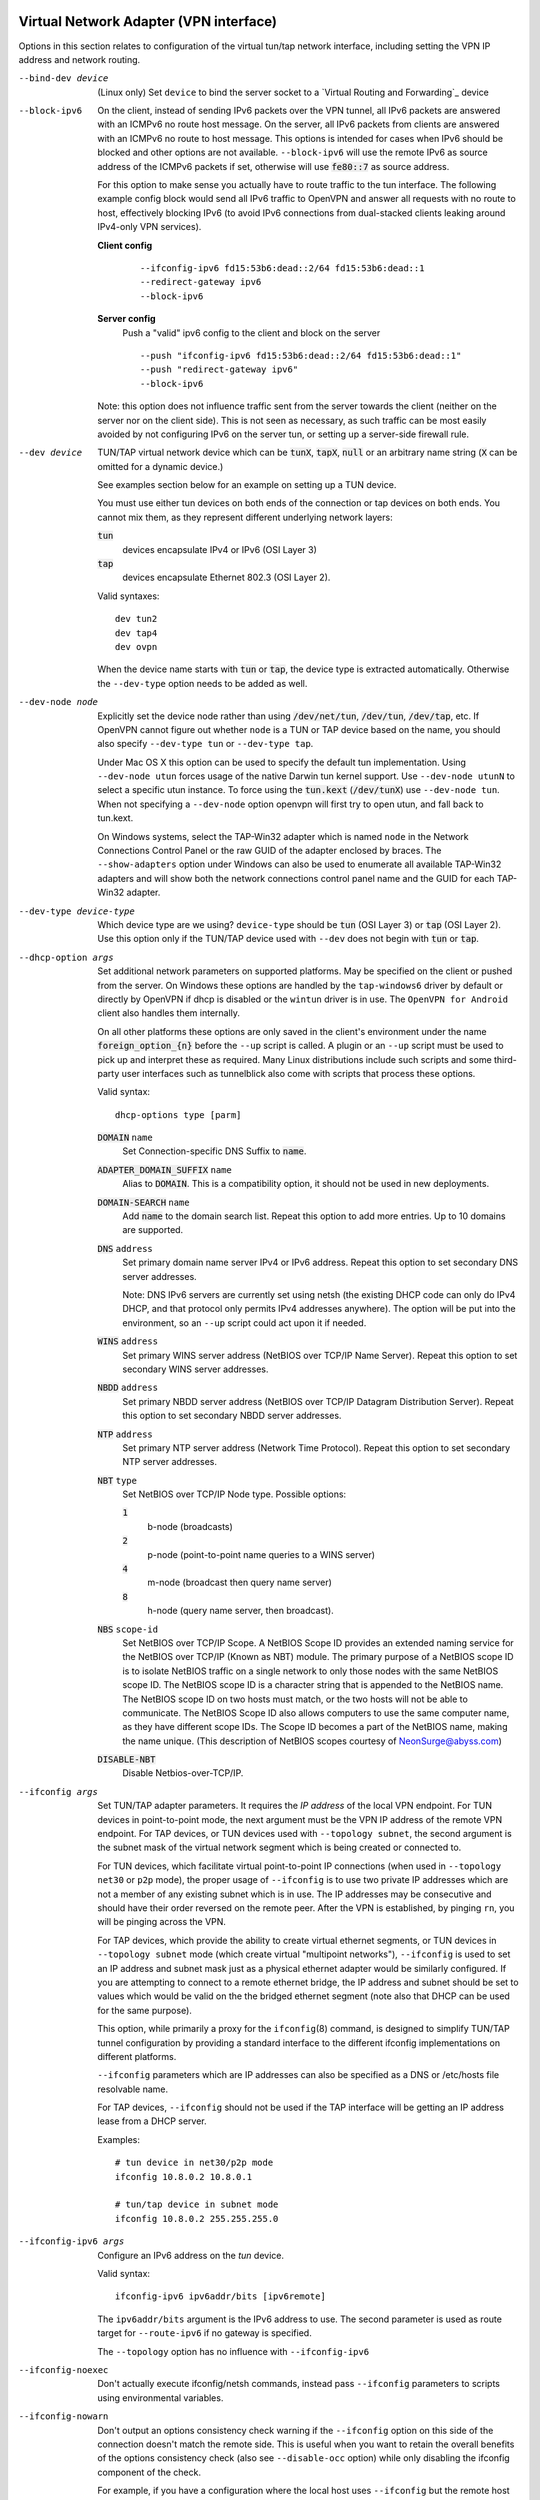 Virtual Network Adapter (VPN interface)
---------------------------------------

Options in this section relates to configuration of the virtual tun/tap
network interface, including setting the VPN IP address and network
routing.

--bind-dev device
  (Linux only) Set ``device`` to bind the server socket to a
  `Virtual Routing and Forwarding`_ device

--block-ipv6
  On the client, instead of sending IPv6 packets over the VPN tunnel, all
  IPv6 packets are answered with an ICMPv6 no route host message. On the
  server, all IPv6 packets from clients are answered with an ICMPv6 no
  route to host message. This options is intended for cases when IPv6
  should be blocked and other options are not available. ``--block-ipv6``
  will use the remote IPv6 as source address of the ICMPv6 packets if set,
  otherwise will use :code:`fe80::7` as source address.

  For this option to make sense you actually have to route traffic to the
  tun interface. The following example config block would send all IPv6
  traffic to OpenVPN and answer all requests with no route to host,
  effectively blocking IPv6 (to avoid IPv6 connections from dual-stacked
  clients leaking around IPv4-only VPN services).

  **Client config**
    ::

       --ifconfig-ipv6 fd15:53b6:dead::2/64 fd15:53b6:dead::1
       --redirect-gateway ipv6
       --block-ipv6

  **Server config**
    Push a "valid" ipv6 config to the client and block on the server
    ::

       --push "ifconfig-ipv6 fd15:53b6:dead::2/64 fd15:53b6:dead::1"
       --push "redirect-gateway ipv6"
       --block-ipv6

  Note: this option does not influence traffic sent from the server
  towards the client (neither on the server nor on the client side).
  This is not seen as necessary, as such traffic can be most easily
  avoided by not configuring IPv6 on the server tun, or setting up a
  server-side firewall rule.

--dev device
  TUN/TAP virtual network device which can be :code:`tunX`, :code:`tapX`,
  :code:`null` or an arbitrary name string (:code:`X` can be omitted for
  a dynamic device.)

  See examples section below for an example on setting up a TUN device.

  You must use either tun devices on both ends of the connection or tap
  devices on both ends. You cannot mix them, as they represent different
  underlying network layers:

  :code:`tun`
      devices encapsulate IPv4 or IPv6 (OSI Layer 3)

  :code:`tap`
      devices encapsulate Ethernet 802.3 (OSI Layer 2).

  Valid syntaxes:
  ::

     dev tun2
     dev tap4
     dev ovpn

  When the device name starts with :code:`tun` or :code:`tap`, the device
  type is extracted automatically.  Otherwise the ``--dev-type`` option
  needs to be added as well.

--dev-node node
  Explicitly set the device node rather than using :code:`/dev/net/tun`,
  :code:`/dev/tun`, :code:`/dev/tap`, etc. If OpenVPN cannot figure out
  whether ``node`` is a TUN or TAP device based on the name, you should
  also specify ``--dev-type tun`` or ``--dev-type tap``.

  Under Mac OS X this option can be used to specify the default tun
  implementation. Using ``--dev-node utun`` forces usage of the native
  Darwin tun kernel support. Use ``--dev-node utunN`` to select a specific
  utun instance. To force using the :code:`tun.kext` (:code:`/dev/tunX`)
  use ``--dev-node tun``. When not specifying a ``--dev-node`` option
  openvpn will first try to open utun, and fall back to tun.kext.

  On Windows systems, select the TAP-Win32 adapter which is named ``node``
  in the Network Connections Control Panel or the raw GUID of the adapter
  enclosed by braces. The ``--show-adapters`` option under Windows can
  also be used to enumerate all available TAP-Win32 adapters and will show
  both the network connections control panel name and the GUID for each
  TAP-Win32 adapter.

--dev-type device-type
  Which device type are we using? ``device-type`` should be :code:`tun`
  (OSI Layer 3) or :code:`tap` (OSI Layer 2). Use this option only if
  the TUN/TAP device used with ``--dev`` does not begin with :code:`tun`
  or :code:`tap`.

--dhcp-option args
  Set additional network parameters on supported platforms. May be specified
  on the client or pushed from the server. On Windows these options are
  handled by the ``tap-windows6`` driver by default or directly by OpenVPN
  if dhcp is disabled or the ``wintun`` driver is in use. The
  ``OpenVPN for Android`` client also handles them internally.

  On all other platforms these options are only saved in the client's
  environment under the name :code:`foreign_option_{n}` before the
  ``--up`` script is called. A plugin or an ``--up`` script must be used to
  pick up and interpret these as required. Many Linux distributions include
  such scripts and some third-party user interfaces such as tunnelblick also
  come with scripts that process these options.

  Valid syntax:
  ::

     dhcp-options type [parm]

  :code:`DOMAIN` ``name``
        Set Connection-specific DNS Suffix to :code:`name`.

  :code:`ADAPTER_DOMAIN_SUFFIX` ``name``
        Alias to :code:`DOMAIN`. This is a compatibility option, it
        should not be used in new deployments.

  :code:`DOMAIN-SEARCH` ``name``
        Add :code:`name` to the domain search list.
        Repeat this option to add more entries. Up to
        10 domains are supported.

  :code:`DNS` ``address``
        Set primary domain name server IPv4 or IPv6 address.
        Repeat this option to set secondary DNS server addresses.

        Note: DNS IPv6 servers are currently set using netsh (the existing
        DHCP code can only do IPv4 DHCP, and that protocol only permits
        IPv4 addresses anywhere). The option will be put into the
        environment, so an ``--up`` script could act upon it if needed.

  :code:`WINS` ``address``
        Set primary WINS server address (NetBIOS over TCP/IP Name Server).
        Repeat this option to set secondary WINS server addresses.

  :code:`NBDD` ``address``
        Set primary NBDD server address (NetBIOS over TCP/IP Datagram
        Distribution Server). Repeat this option to set secondary NBDD
        server addresses.

  :code:`NTP` ``address``
        Set primary NTP server address (Network Time Protocol).
        Repeat this option to set secondary NTP server addresses.

  :code:`NBT` ``type``
        Set NetBIOS over TCP/IP Node type. Possible options:

        :code:`1`
              b-node (broadcasts)

        :code:`2`
              p-node (point-to-point name queries to a WINS server)

        :code:`4`
              m-node (broadcast then query name server)

        :code:`8`
              h-node (query name server, then broadcast).

  :code:`NBS` ``scope-id``
        Set NetBIOS over TCP/IP Scope. A NetBIOS Scope ID provides an
        extended naming service for the NetBIOS over TCP/IP (Known as NBT)
        module. The primary purpose of a NetBIOS scope ID is to isolate
        NetBIOS traffic on a single network to only those nodes with the
        same NetBIOS scope ID. The NetBIOS scope ID is a character string
        that is appended to the NetBIOS name. The NetBIOS scope ID on two
        hosts must match, or the two hosts will not be able to communicate.
        The NetBIOS Scope ID also allows computers to use the same computer
        name, as they have different scope IDs. The Scope ID becomes a part
        of the NetBIOS name, making the name unique. (This description of
        NetBIOS scopes courtesy of NeonSurge@abyss.com)

  :code:`DISABLE-NBT`
        Disable Netbios-over-TCP/IP.

--ifconfig args
  Set TUN/TAP adapter parameters. It requires the *IP address* of the local
  VPN endpoint. For TUN devices in point-to-point mode, the next argument
  must be the VPN IP address of the remote VPN endpoint. For TAP devices,
  or TUN devices used with ``--topology subnet``, the second argument
  is the subnet mask of the virtual network segment which is being created
  or connected to.

  For TUN devices, which facilitate virtual point-to-point IP connections
  (when used in ``--topology net30`` or ``p2p`` mode), the proper usage of
  ``--ifconfig`` is to use two private IP addresses which are not a member
  of any existing subnet which is in use. The IP addresses may be
  consecutive and should have their order reversed on the remote peer.
  After the VPN is established, by pinging ``rn``, you will be pinging
  across the VPN.

  For TAP devices, which provide the ability to create virtual ethernet
  segments, or TUN devices in ``--topology subnet`` mode (which create
  virtual "multipoint networks"), ``--ifconfig`` is used to set an IP
  address and subnet mask just as a physical ethernet adapter would be
  similarly configured. If you are attempting to connect to a remote
  ethernet bridge, the IP address and subnet should be set to values which
  would be valid on the the bridged ethernet segment (note also that DHCP
  can be used for the same purpose).

  This option, while primarily a proxy for the ``ifconfig``\(8) command,
  is designed to simplify TUN/TAP tunnel configuration by providing a
  standard interface to the different ifconfig implementations on
  different platforms.

  ``--ifconfig`` parameters which are IP addresses can also be specified
  as a DNS or /etc/hosts file resolvable name.

  For TAP devices, ``--ifconfig`` should not be used if the TAP interface
  will be getting an IP address lease from a DHCP server.

  Examples:
  ::

     # tun device in net30/p2p mode
     ifconfig 10.8.0.2 10.8.0.1

     # tun/tap device in subnet mode
     ifconfig 10.8.0.2 255.255.255.0

--ifconfig-ipv6 args
  Configure an IPv6 address on the *tun* device.

  Valid syntax:
  ::

     ifconfig-ipv6 ipv6addr/bits [ipv6remote]

  The ``ipv6addr/bits`` argument is the IPv6 address to use. The
  second parameter is used as route target for ``--route-ipv6`` if no
  gateway is specified.

  The ``--topology`` option has no influence with ``--ifconfig-ipv6``

--ifconfig-noexec
  Don't actually execute ifconfig/netsh commands, instead pass
  ``--ifconfig`` parameters to scripts using environmental variables.

--ifconfig-nowarn
  Don't output an options consistency check warning if the ``--ifconfig``
  option on this side of the connection doesn't match the remote side.
  This is useful when you want to retain the overall benefits of the
  options consistency check (also see ``--disable-occ`` option) while only
  disabling the ifconfig component of the check.

  For example, if you have a configuration where the local host uses
  ``--ifconfig`` but the remote host does not, use ``--ifconfig-nowarn``
  on the local host.

  This option will also silence warnings about potential address conflicts
  which occasionally annoy more experienced users by triggering "false
  positive" warnings.

--lladdr address
  Specify the link layer address, more commonly known as the MAC address.
  Only applied to TAP devices.

--persist-tun
  Don't close and reopen TUN/TAP device or run up/down scripts across
  :code:`SIGUSR1` or ``--ping-restart`` restarts.

  :code:`SIGUSR1` is a restart signal similar to :code:`SIGHUP`, but which
  offers finer-grained control over reset options.

--redirect-gateway flags
  Automatically execute routing commands to cause all outgoing IP traffic
  to be redirected over the VPN. This is a client-side option.

  This option performs three steps:

  (1)  Create a static route for the ``--remote`` address which
       forwards to the pre-existing default gateway. This is done so that
       ``(3)`` will not create a routing loop.

  (2)  Delete the default gateway route.

  (3)  Set the new default gateway to be the VPN endpoint address
       (derived either from ``--route-gateway`` or the second parameter to
       ``--ifconfig`` when ``--dev tun`` is specified).

  When the tunnel is torn down, all of the above steps are reversed so
  that the original default route is restored.

  Option flags:

  :code:`local`
      Add the :code:`local` flag if both OpenVPN peers are directly
      connected via a common subnet, such as with wireless. The
      :code:`local` flag will cause step ``(1)`` above to be omitted.

  :code:`autolocal`
      Try to automatically determine whether to enable :code:`local`
      flag above.

  :code:`def1`
      Use this flag to override the default gateway by using
      :code:`0.0.0.0/1` and :code:`128.0.0.0/1` rather than
      :code:`0.0.0.0/0`. This has the benefit of overriding but not
      wiping out the original default gateway.

  :code:`bypass-dhcp`
      Add a direct route to the DHCP server (if it is non-local) which
      bypasses the tunnel (Available on Windows clients, may not be
      available on non-Windows clients).

  :code:`bypass-dns`
      Add a direct route to the DNS server(s) (if they are non-local)
      which bypasses the tunnel (Available on Windows clients, may
      not be available on non-Windows clients).

  :code:`block-local`
      Block access to local LAN when the tunnel is active, except for
      the LAN gateway itself. This is accomplished by routing the local
      LAN (except for the LAN gateway address) into the tunnel.

  :code:`ipv6`
      Redirect IPv6 routing into the tunnel. This works similar to
      the :code:`def1` flag, that is, more specific IPv6 routes are added
      (:code:`2000::/4`, :code:`3000::/4`), covering the whole IPv6
      unicast space.

  :code:`!ipv4`
      Do not redirect IPv4 traffic - typically used in the flag pair
      :code:`ipv6 !ipv4` to redirect IPv6-only.

--redirect-private flags
  Like ``--redirect-gateway``, but omit actually changing the default gateway.
  Useful when pushing private subnets.

--route args
  Add route to routing table after connection is established. Multiple
  routes can be specified. Routes will be automatically torn down in
  reverse order prior to TUN/TAP device close.

  Valid syntaxes:
  ::

      route network/IP
      route network/IP netmask
      route network/IP netmask gateway
      route network/IP netmask gateway metric

  This option is intended as a convenience proxy for the ``route``\(8)
  shell command, while at the same time providing portable semantics
  across OpenVPN's platform space.

  ``netmask``
        defaults to :code:`255.255.255.255` when not given

  ``gateway``
        default taken from ``--route-gateway`` or the second
        parameter to ``--ifconfig`` when ``--dev tun`` is specified.

  ``metric``
        default taken from ``--route-metric`` if set, otherwise :code:`0`.

  The default can be specified by leaving an option blank or setting it to
  :code:`default`.

  The ``network`` and ``gateway`` parameters can also be specified as a
  DNS or :code:`/etc/hosts` file resolvable name, or as one of three special
  keywords:

  :code:`vpn_gateway`
      The remote VPN endpoint address (derived either from
      ``--route-gateway`` or the second parameter to ``--ifconfig``
      when ``--dev tun`` is specified).

  :code:`net_gateway`
      The pre-existing IP default gateway, read from the
      routing table (not supported on all OSes).

  :code:`remote_host`
      The ``--remote`` address if OpenVPN is being run in
      client mode, and is undefined in server mode.

--route-delay args
  Valid syntaxes:
  ::

       route-delay
       route-delay n
       route-delay n m

  Delay ``n`` seconds (default :code:`0`) after connection establishment,
  before adding routes. If ``n`` is :code:`0`, routes will be added
  immediately upon connection establishment. If ``--route-delay`` is
  omitted, routes will be added immediately after TUN/TAP device open and
  ``--up`` script execution, before any ``--user`` or ``--group`` privilege
  downgrade (or ``--chroot`` execution.)

  This option is designed to be useful in scenarios where DHCP is used to
  set tap adapter addresses. The delay will give the DHCP handshake time
  to complete before routes are added.

  On Windows, ``--route-delay`` tries to be more intelligent by waiting
  ``w`` seconds (default :code:`30` by default) for the TAP-Win32 adapter
  to come up before adding routes.

--route-ipv6 args
  Setup IPv6 routing in the system to send the specified IPv6 network into
  OpenVPN's *tun*.

  Valid syntax:
  ::

     route-ipv6 ipv6addr/bits [gateway] [metric]

  The gateway parameter is only used for IPv6 routes across *tap* devices,
  and if missing, the ``ipv6remote`` field from ``--ifconfig-ipv6`` or
  ``--route-ipv6-gateway`` is used.

--route-gateway arg
  Specify a default *gateway* for use with ``--route``.

  If :code:`dhcp` is specified as the parameter, the gateway address will
  be extracted from a DHCP negotiation with the OpenVPN server-side LAN.

  Valid syntaxes:
  ::

      route-gateway gateway
      route-gateway dhcp

--route-ipv6-gateway gw
  Specify a default gateway ``gw`` for use with ``--route-ipv6``.

--route-metric m
  Specify a default metric ``m`` for use with ``--route``.

--route-noexec
  Don't add or remove routes automatically. Instead pass routes to
  ``--route-up`` script using environmental variables.

--route-nopull
  When used with ``--client`` or ``--pull``, accept options pushed by
  server EXCEPT for routes, block-outside-dns and dhcp options like DNS
  servers.

  When used on the client, this option effectively bars the server from
  adding routes to the client's routing table, however note that this
  option still allows the server to set the TCP/IP properties of the
  client's TUN/TAP interface.

--topology mode
  Configure virtual addressing topology when running in ``--dev tun``
  mode. This directive has no meaning in ``--dev tap`` mode, which always
  uses a :code:`subnet` topology.

  If you set this directive on the server, the ``--server`` and
  ``--server-bridge`` directives will automatically push your chosen
  topology setting to clients as well. This directive can also be manually
  pushed to clients. Like the ``--dev`` directive, this directive must
  always be compatible between client and server.

  ``mode`` can be one of:

  :code:`net30`
    Use a point-to-point topology, by allocating one /30 subnet
    per client. This is designed to allow point-to-point semantics when some
    or all of the connecting clients might be Windows systems. This is the
    default on OpenVPN 2.0.

  :code:`p2p`
    Use a point-to-point topology where the remote endpoint of
    the client's tun interface always points to the local endpoint of the
    server's tun interface. This mode allocates a single IP address per
    connecting client. Only use when none of the connecting clients are
    Windows systems.

  :code:`subnet`
    Use a subnet rather than a point-to-point topology by
    configuring the tun interface with a local IP address and subnet mask,
    similar to the topology used in ``--dev tap`` and ethernet bridging
    mode. This mode allocates a single IP address per connecting client and
    works on Windows as well. Only available when server and clients are
    OpenVPN 2.1 or higher, or OpenVPN 2.0.x which has been manually patched
    with the ``--topology`` directive code. When used on Windows, requires
    version 8.2 or higher of the TAP-Win32 driver. When used on \*nix,
    requires that the tun driver supports an ``ifconfig``\(8) command which
    sets a subnet instead of a remote endpoint IP address.

  *Note:* Using ``--topology subnet`` changes the interpretation of the
  arguments of ``--ifconfig`` to mean "address netmask", no longer "local
  remote".

--tun-mtu n
  Take the TUN device MTU to be **n** and derive the link MTU from it
  (default :code:`1500`). In most cases, you will probably want to leave
  this parameter set to its default value.

  The MTU (Maximum Transmission Units) is the maximum datagram size in
  bytes that can be sent unfragmented over a particular network path.
  OpenVPN requires that packets on the control and data channels be sent
  unfragmented.

  MTU problems often manifest themselves as connections which hang during
  periods of active usage.

  It's best to use the ``--fragment`` and/or ``--mssfix`` options to deal
  with MTU sizing issues.

--tun-mtu-extra n
  Assume that the TUN/TAP device might return as many as ``n`` bytes more
  than the ``--tun-mtu`` size on read. This parameter defaults to 0, which
  is sufficient for most TUN devices. TAP devices may introduce additional
  overhead in excess of the MTU size, and a setting of 32 is the default
  when TAP devices are used. This parameter only controls internal OpenVPN
  buffer sizing, so there is no transmission overhead associated with
  using a larger value.


TUN/TAP standalone operations
-----------------------------
These two standalone operations will require ``--dev`` and optionally
``--user`` and/or ``--group``.

--mktun
  (Standalone) Create a persistent tunnel on platforms which support them
  such as Linux. Normally TUN/TAP tunnels exist only for the period of
  time that an application has them open. This option takes advantage of
  the TUN/TAP driver's ability to build persistent tunnels that live
  through multiple instantiations of OpenVPN and die only when they are
  deleted or the machine is rebooted.

  One of the advantages of persistent tunnels is that they eliminate the
  need for separate ``--up`` and ``--down`` scripts to run the appropriate
  ``ifconfig``\(8) and ``route``\(8) commands. These commands can be
  placed in the the same shell script which starts or terminates an
  OpenVPN session.

  Another advantage is that open connections through the TUN/TAP-based
  tunnel will not be reset if the OpenVPN peer restarts. This can be
  useful to provide uninterrupted connectivity through the tunnel in the
  event of a DHCP reset of the peer's public IP address (see the
  ``--ipchange`` option above).

  One disadvantage of persistent tunnels is that it is harder to
  automatically configure their MTU value (see ``--link-mtu`` and
  ``--tun-mtu`` above).

  On some platforms such as Windows, TAP-Win32 tunnels are persistent by
  default.

--rmtun
  (Standalone) Remove a persistent tunnel.
